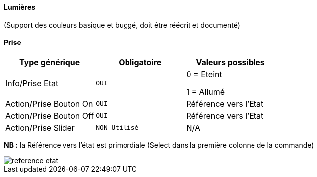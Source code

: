 ==== Lumières
(Support des couleurs basique et buggé, doit être réécrit et documenté)

==== Prise
[options="header",cols=",^m,"]
|===
| Type générique | Obligatoire | Valeurs possibles 
| Info/Prise Etat | OUI | 0 = Eteint 

1 = Allumé
| Action/Prise Bouton On | OUI | Référence vers l'Etat
| Action/Prise Bouton Off | OUI | Référence vers l'Etat
| Action/Prise Slider | NON Utilisé | N/A
|===
*NB :* la Référence vers l'état est primordiale (Select dans la première colonne de la commande)

image::images/reference-etat.png[]

